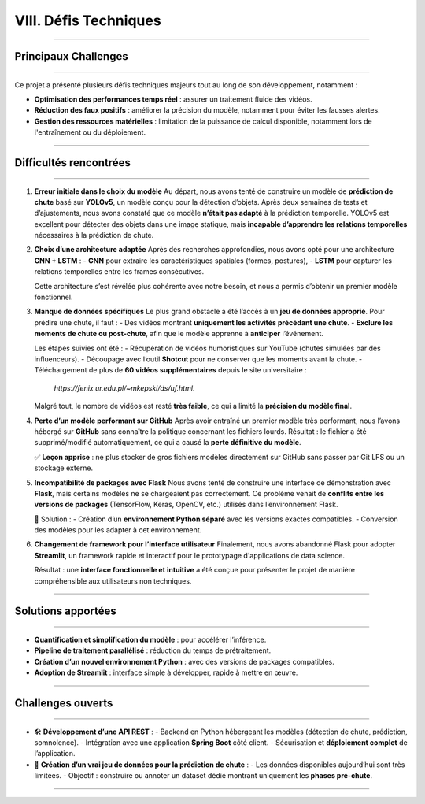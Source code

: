 VIII. Défis Techniques
======================

----

Principaux Challenges
---------------------

----

Ce projet a présenté plusieurs défis techniques majeurs tout au long de son développement, notamment :

- **Optimisation des performances temps réel** : assurer un traitement fluide des vidéos.
- **Réduction des faux positifs** : améliorer la précision du modèle, notamment pour éviter les fausses alertes.
- **Gestion des ressources matérielles** : limitation de la puissance de calcul disponible, notamment lors de l'entraînement ou du déploiement.

----

Difficultés rencontrées
-----------------------

----

1. **Erreur initiale dans le choix du modèle**  
   Au départ, nous avons tenté de construire un modèle de **prédiction de chute** basé sur **YOLOv5**, un modèle conçu pour la détection d’objets. Après deux semaines de tests et d’ajustements, nous avons constaté que ce modèle **n’était pas adapté** à la prédiction temporelle. YOLOv5 est excellent pour détecter des objets dans une image statique, mais **incapable d’apprendre les relations temporelles** nécessaires à la prédiction de chute.

2. **Choix d’une architecture adaptée**  
   Après des recherches approfondies, nous avons opté pour une architecture **CNN + LSTM** :
   - **CNN** pour extraire les caractéristiques spatiales (formes, postures),
   - **LSTM** pour capturer les relations temporelles entre les frames consécutives.

   Cette architecture s’est révélée plus cohérente avec notre besoin, et nous a permis d’obtenir un premier modèle fonctionnel.

3. **Manque de données spécifiques**  
   Le plus grand obstacle a été l’accès à un **jeu de données approprié**. Pour prédire une chute, il faut :
   - Des vidéos montrant **uniquement les activités précédant une chute**.
   - **Exclure les moments de chute ou post-chute**, afin que le modèle apprenne à **anticiper** l’événement.

   Les étapes suivies ont été :
   - Récupération de vidéos humoristiques sur YouTube (chutes simulées par des influenceurs).
   - Découpage avec l’outil **Shotcut** pour ne conserver que les moments avant la chute.
   - Téléchargement de plus de **60 vidéos supplémentaires** depuis le site universitaire :
     `https://fenix.ur.edu.pl/~mkepski/ds/uf.html`.

   Malgré tout, le nombre de vidéos est resté **très faible**, ce qui a limité la **précision du modèle final**.

4. **Perte d’un modèle performant sur GitHub**  
   Après avoir entraîné un premier modèle très performant, nous l’avons hébergé sur **GitHub** sans connaître la politique concernant les fichiers lourds. Résultat : le fichier a été supprimé/modifié automatiquement, ce qui a causé la **perte définitive du modèle**.

   ✅ **Leçon apprise** : ne plus stocker de gros fichiers modèles directement sur GitHub sans passer par Git LFS ou un stockage externe.

5. **Incompatibilité de packages avec Flask**  
   Nous avons tenté de construire une interface de démonstration avec **Flask**, mais certains modèles ne se chargeaient pas correctement. Ce problème venait de **conflits entre les versions de packages** (TensorFlow, Keras, OpenCV, etc.) utilisés dans l’environnement Flask.

   🔧 Solution :
   - Création d’un **environnement Python séparé** avec les versions exactes compatibles.
   - Conversion des modèles pour les adapter à cet environnement.

6. **Changement de framework pour l’interface utilisateur**  
   Finalement, nous avons abandonné Flask pour adopter **Streamlit**, un framework rapide et interactif pour le prototypage d'applications de data science.

   Résultat : une **interface fonctionnelle et intuitive** a été conçue pour présenter le projet de manière compréhensible aux utilisateurs non techniques.
   
----

Solutions apportées
-------------------

----

- **Quantification et simplification du modèle** : pour accélérer l’inférence.
- **Pipeline de traitement parallélisé** : réduction du temps de prétraitement.
- **Création d’un nouvel environnement Python** : avec des versions de packages compatibles.
- **Adoption de Streamlit** : interface simple à développer, rapide à mettre en œuvre.

----

Challenges ouverts
------------------

----

- 🛠 **Développement d’une API REST** :
  - Backend en Python hébergeant les modèles (détection de chute, prédiction, somnolence).
  - Intégration avec une application **Spring Boot** côté client.
  - Sécurisation et **déploiement complet** de l’application.

- 🧠 **Création d’un vrai jeu de données pour la prédiction de chute** :
  - Les données disponibles aujourd’hui sont très limitées.
  - Objectif : construire ou annoter un dataset dédié montrant uniquement les **phases pré-chute**.

----

